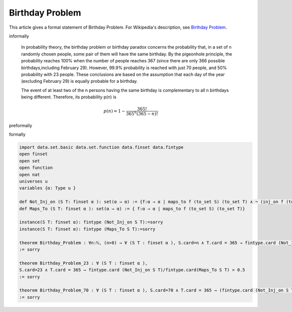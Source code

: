 Birthday Problem
----------------

This article gives a formal statement of Birthday Problem.  For Wikipedia's
description, see
`Birthday Problem <https://en.wikipedia.org/wiki/Birthday_problem>`_.


informally

  In probability theory, the birthday problem or birthday paradox concerns the probability that, in a set of n randomly chosen people, some pair of them will have the same birthday. By the pigeonhole principle, the probability reaches 100% when the number of people reaches 367 (since there are only 366 possible birthdays,including February 29). However, 99.9% probability is reached with just 70 people, and 50% probability with 23 people. These conclusions are based on the assumption that each day of the year (excluding February 29) is equally probable for a birthday.

  The event of at least two of the n persons having the same birthday is complementary to all n birthdays being different. Therefore, its probability p(n) is

  .. math::
    p(n)=1-\dfrac{365!}{365^n(365-n)!}
  
preformally

.. code-block:: text
    Notations: n:ℕ, n>0
               S, T: sets, Cardinality of S=n, Cardinality of T =365
               p(n): The probability of event of at least two of the n persons having the same birthday   
    Not_Inj_on: set of functions from S to T that aren't injective.
    Maps_To: set of functions from S to T
    Theorem: p(n)=Cardinality of Not_Inj_on/Cardinality of Maps_To
     and 
    .. math::
     p(n)= 1-\dfrac{365!}{365^n(365-n)!}    

formally

.. code-block:: lean

  import data.set.basic data.set.function data.finset data.fintype
  open finset
  open set 
  open function 
  open nat 
  universes u 
  variables {α: Type u }
  
  def Not_Inj_on (S T: finset α ): set(α → α) := {f:α → α | maps_to f (to_set S) (to_set T) ∧ ¬ (inj_on f (to_set S))}
  def Maps_To (S T: finset α ): set(α → α) := { f:α → α | maps_to f (to_set S) (to_set T)}

  instance(S T: finset α): fintype (Not_Inj_on S T):=sorry
  instance(S T: finset α): fintype (Maps_To S T):=sorry 

  theorem Birthday_Problem : ∀n:ℕ, (n>0) → ∀ (S T : finset α ), S.card=n ∧ T.card = 365 → fintype.card (Not_Inj_on S T)/fintype.card(Maps_To S T) = 1-(fact(365) /((365^n)*fact(365-n)))
  := sorry

  theorem Birthday_Problem_23 : ∀ (S T : finset α ), 
  S.card=23 ∧ T.card = 365 → fintype.card (Not_Inj_on S T)/fintype.card(Maps_To S T) > 0.5 
  := sorry 

  theorem Birthday_Problem_70 : ∀ (S T : finset α ), S.card=70 ∧ T.card = 365 → (fintype.card (Not_Inj_on S T)/fintype.card(Maps_To S T) > 0.999) 
  := sorry 


